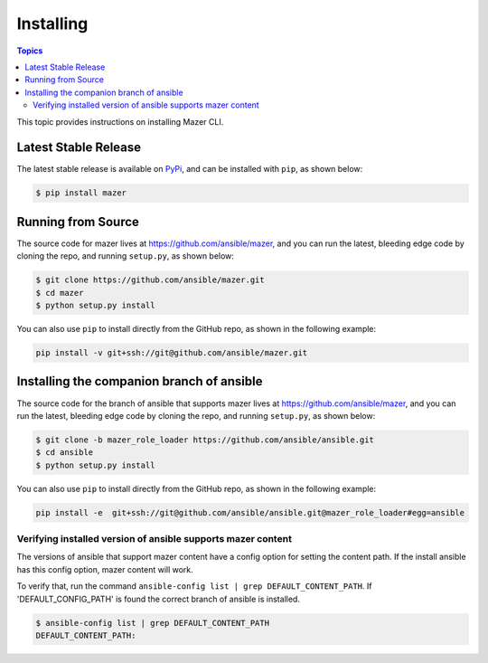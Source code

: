 
.. _mazer_install:

**********
Installing
**********

.. contents:: Topics


This topic provides instructions on installing Mazer CLI.

Latest Stable Release
---------------------

The latest stable release is available on `PyPi <https://pypi.org>`_, and can be installed with ``pip``, as shown below:

.. code-block:: bash

    $ pip install mazer


Running from Source
-------------------

The source code for mazer lives at `https://github.com/ansible/mazer <https://github.com/ansible/mazer>`_, and you can
run the latest, bleeding edge code by cloning the repo, and running ``setup.py``, as shown below:

.. code-block:: bash

    $ git clone https://github.com/ansible/mazer.git
    $ cd mazer
    $ python setup.py install

You can also use ``pip`` to install directly from the GitHub repo, as shown in the following example:

.. code-block:: bash

    pip install -v git+ssh://git@github.com/ansible/mazer.git


.. _installing_the_companion_branch_of_ansible:

Installing the companion branch of ansible
------------------------------------------

The source code for the branch of ansible that supports mazer lives at
`https://github.com/ansible/mazer <https://github.com/ansible/mazer>`_, and you can
run the latest, bleeding edge code by cloning the repo, and running ``setup.py``, as shown below:

.. code-block:: bash

    $ git clone -b mazer_role_loader https://github.com/ansible/ansible.git
    $ cd ansible
    $ python setup.py install

You can also use ``pip`` to install directly from the GitHub repo, as shown in the following example:

.. code-block:: bash

    pip install -e  git+ssh://git@github.com/ansible/ansible.git@mazer_role_loader#egg=ansible


Verifying installed version of ansible supports mazer content
=============================================================

The versions of ansible that support mazer content have a config option for setting the content path.
If the install ansible has this config option, mazer content will work.

To verify that, run the command ``ansible-config list | grep DEFAULT_CONTENT_PATH``.
If 'DEFAULT_CONFIG_PATH' is found the correct branch of ansible is installed.

.. code-block:: bash

    $ ansible-config list | grep DEFAULT_CONTENT_PATH
    DEFAULT_CONTENT_PATH:
